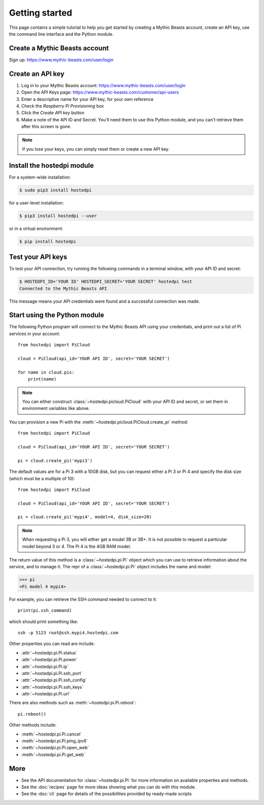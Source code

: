 ===============
Getting started
===============

This page contains a simple tutorial to help you get started by creating a
Mythic Beasts account, create an API key, use the command line interface and the
Python module.

Create a Mythic Beasts account
==============================

Sign up: https://www.mythic-beasts.com/user/login

Create an API key
=================

1. Log in to your Mythic Beasts account: https://www.mythic-beasts.com/user/login

2. Open the API Keys page: https://www.mythic-beasts.com/customer/api-users

3. Enter a descriptive name for your API key, for your own reference

4. Check the *Raspberry Pi Provisioning* box

5. Click the *Create API key* button

6. Make a note of the API ID and Secret. You'll need them to use this Python
   module, and you can't retrieve them after this screen is gone.

.. note::
    If you lose your keys, you can simply reset them or create a new API key.

Install the hostedpi module
===========================

For a system-wide installation:

.. code-block:: console

    $ sudo pip3 install hostedpi

for a user-level installation:

.. code-block:: console

    $ pip3 install hostedpi --user

or in a virtual environment:

.. code-block:: console

    $ pip install hostedpi

Test your API keys
==================

To test your API connection, try running the following commands in a terminal
window, with your API ID and secret:

.. code-block:: console

    $ HOSTEDPI_ID='YOUR ID' HOSTEDPI_SECRET='YOUR SECRET' hostedpi test
    Connected to the Mythic Beasts API

This message means your API credentials were found and a successful connection
was made.

Start using the Python module
=============================

The following Python program will connect to the Mythic Beasts API using your
credentials, and print out a list of Pi services in your account::

    from hostedpi import PiCloud

    cloud = PiCloud(api_id='YOUR API ID', secret='YOUR SECRET')

    for name in cloud.pis:
        print(name)

.. note::
    You can either construct :class:`~hostedpi.picloud.PiCloud` with your API
    ID and secret, or set them in environment variables like above.

You can provision a new Pi with the :meth:`~hostedpi.picloud.PiCloud.create_pi`
method::

    from hostedpi import PiCloud

    cloud = PiCloud(api_id='YOUR API ID', secret='YOUR SECRET')

    pi = cloud.create_pi('mypi3')

The default values are for a Pi 3 with a 10GB disk, but you can request either
a Pi 3 or Pi 4 and specify the disk size (which must be a multiple of 10)::

    from hostedpi import PiCloud

    cloud = PiCloud(api_id='YOUR API ID', secret='YOUR SECRET')

    pi = cloud.create_pi('mypi4', model=4, disk_size=20)

.. note::
    When requesting a Pi 3, you will either get a model 3B or 3B+. It is not
    possible to request a particular model beyond 3 or 4. The Pi 4 is the 4GB
    RAM model.

The return value of this method is a :class:`~hostedpi.pi.Pi` object which you
can use to retrieve information about the service, and to manage it. The repr of
a :class:`~hostedpi.pi.Pi` object includes the name and model:

.. code-block:: pycon

    >>> pi
    <Pi model 4 mypi4>

For example, you can retrieve the SSH command needed to connect to it::

    print(pi.ssh_command)

which should print something like::

    ssh -p 5123 root@ssh.mypi4.hostedpi.com

Other properties you can read are include:

* :attr:`~hostedpi.pi.Pi.status`
* :attr:`~hostedpi.pi.Pi.power`
* :attr:`~hostedpi.pi.Pi.ip`
* :attr:`~hostedpi.pi.Pi.ssh_port`
* :attr:`~hostedpi.pi.Pi.ssh_config`
* :attr:`~hostedpi.pi.Pi.ssh_keys`
* :attr:`~hostedpi.pi.Pi.url`

There are also methods such as :meth:`~hostedpi.pi.Pi.reboot`::

    pi.reboot()

Other methods include:

* :meth:`~hostedpi.pi.Pi.cancel`
* :meth:`~hostedpi.pi.Pi.ping_ipv6`
* :meth:`~hostedpi.pi.Pi.open_web`
* :meth:`~hostedpi.pi.Pi.get_web`

More
====

* See the API documentation for :class:`~hostedpi.pi.Pi` for more information
  on available properties and methods.
* See the :doc:`recipes` page for more ideas showing what you can do with this
  module.
* See the :doc:`cli` page for details of the possibilities provided by
  ready-made scripts
